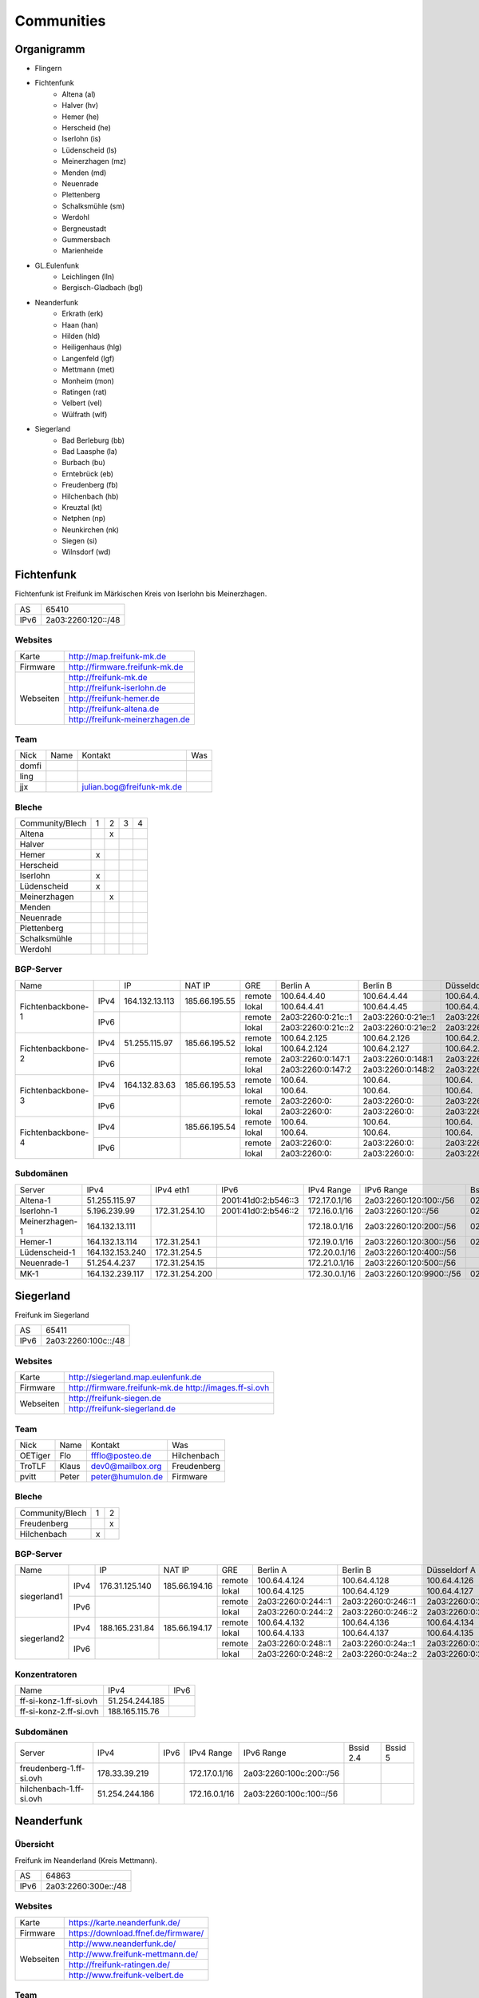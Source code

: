 Communities
===========

Organigramm
-----------

* Flingern
* Fichtenfunk
    * Altena (al)
    * Halver (hv)
    * Hemer (he)
    * Herscheid (he)
    * Iserlohn (is)
    * Lüdenscheid (ls)
    * Meinerzhagen (mz)
    * Menden (md)
    * Neuenrade
    * Plettenberg
    * Schalksmühle (sm)
    * Werdohl
    * Bergneustadt
    * Gummersbach
    * Marienheide
* GL.Eulenfunk
    * Leichlingen (lln)
    * Bergisch-Gladbach (bgl)
* Neanderfunk
    * Erkrath (erk)
    * Haan (han)
    * Hilden (hld)
    * Heiligenhaus (hlg)
    * Langenfeld (lgf)
    * Mettmann (met)
    * Monheim (mon)
    * Ratingen (rat)
    * Velbert (vel)
    * Wülfrath (wlf)
* Siegerland
    * Bad Berleburg (bb)
    * Bad Laasphe (la)
    * Burbach (bu)
    * Erntebrück (eb)
    * Freudenberg (fb)
    * Hilchenbach (hb)
    * Kreuztal (kt)
    * Netphen (np)
    * Neunkirchen (nk)
    * Siegen (si)
    * Wilnsdorf (wd)

Fichtenfunk
-----------

Fichtenfunk ist Freifunk im Märkischen Kreis von Iserlohn bis Meinerzhagen.

+---------+--------------------+
|AS       | 65410              |
+---------+--------------------+
|IPv6     | 2a03:2260:120::/48 |
+---------+--------------------+

Websites
^^^^^^^^

+---------+-------------------------------+
|Karte    | http://map.freifunk-mk.de     |
+---------+-------------------------------+
|Firmware |http://firmware.freifunk-mk.de |
+---------+-------------------------------+
|Webseiten|http://freifunk-mk.de          |
+         +-------------------------------+
|         |http://freifunk-iserlohn.de    |
+         +-------------------------------+
|         |http://freifunk-hemer.de       |
+         +-------------------------------+
|         |http://freifunk-altena.de      |
+         +-------------------------------+
|         |http://freifunk-meinerzhagen.de|
+---------+-------------------------------+

Team
^^^^

+------------+---------------+----------------------------------+------------------------------------------------+
|Nick        |Name           |Kontakt                           |Was                                             |
+------------+---------------+----------------------------------+------------------------------------------------+
|domfi       |               |                                  |                                                |
+------------+---------------+----------------------------------+------------------------------------------------+
|ling        |               |                                  |                                                |
+------------+---------------+----------------------------------+------------------------------------------------+
|jjx         |               |julian.bog@freifunk-mk.de         |                                                |
+------------+---------------+----------------------------------+------------------------------------------------+

Bleche
^^^^^^

+-----------------+-+-+-+-+
|Community/Blech  |1|2|3|4|
+-----------------+-+-+-+-+
|Altena           | |x| | |
+-----------------+-+-+-+-+
|Halver           | | | | |
+-----------------+-+-+-+-+
|Hemer            |x| | | |
+-----------------+-+-+-+-+
|Herscheid        | | | | |
+-----------------+-+-+-+-+
|Iserlohn         |x| | | |
+-----------------+-+-+-+-+
|Lüdenscheid      |x| | | |
+-----------------+-+-+-+-+
|Meinerzhagen     | |x| | |
+-----------------+-+-+-+-+
|Menden           | | | | |
+-----------------+-+-+-+-+
|Neuenrade        | | | | |
+-----------------+-+-+-+-+
|Plettenberg      | | | | |
+-----------------+-+-+-+-+
|Schalksmühle     | | | | |
+-----------------+-+-+-+-+
|Werdohl          | | | | |
+-----------------+-+-+-+-+

BGP-Server
^^^^^^^^^^

+-----------------+----+--------------+-------------+------+------------------+------------------+------------------+------------------+
|Name             |    |IP            |NAT IP       |GRE   |Berlin A          |Berlin B          |Düsseldorf A      |Düsseldorf B      |
+-----------------+----+--------------+-------------+------+------------------+------------------+------------------+------------------+
|                 |    |              |             |remote|100.64.4.40       |100.64.4.44       |100.64.4.42       |100.64.4.46       |
|                 |IPv4|164.132.13.113|185.66.195.55+------+------------------+------------------+------------------+------------------+
|                 |    |              |             |lokal |100.64.4.41       |100.64.4.45       |100.64.4.43       |100.64.4.47       |
|Fichtenbackbone-1+----+--------------+-------------+------+------------------+------------------+------------------+------------------+
|                 |    |              |             |remote|2a03:2260:0:21c::1|2a03:2260:0:21e::1|2a03:2260:0:21d::1|2a03:2260:0:21f::1|
|                 |IPv6|              |             +------+------------------+------------------+------------------+------------------+
|                 |    |              |             |lokal |2a03:2260:0:21c::2|2a03:2260:0:21e::2|2a03:2260:0:21d::2|2a03:2260:0:21f::2|
+-----------------+----+--------------+-------------+------+------------------+------------------+------------------+------------------+
|                 |    |              |             |remote|100.64.2.125      |100.64.2.126      |100.64.2.128      |100.64.2.131      |
|                 |IPv4|51.255.115.97 |185.66.195.52+------+------------------+------------------+------------------+------------------+
|                 |    |              |             |lokal |100.64.2.124      |100.64.2.127      |100.64.2.129      |100.64.2.130      |
|Fichtenbackbone-2+----+--------------+-------------+------+------------------+------------------+------------------+------------------+
|                 |    |              |             |remote|2a03:2260:0:147:1 |2a03:2260:0:148:1 |2a03:2260:0:149:1 |2a03:2260:0:14a:1 |
|                 |IPv6|              |             +------+------------------+------------------+------------------+------------------+
|                 |    |              |             |lokal |2a03:2260:0:147:2 |2a03:2260:0:148:2 |2a03:2260:0:149:2 |2a03:2260:0:14a:2 |
+-----------------+----+--------------+-------------+------+------------------+------------------+------------------+------------------+
|                 |    |              |             |remote|100.64.           |100.64.           |100.64.           |100.64.           |
|                 |IPv4|164.132.83.63 |185.66.195.53+------+------------------+------------------+------------------+------------------+
|                 |    |              |             |lokal |100.64.           |100.64.           |100.64.           |100.64.           |
|Fichtenbackbone-3+----+--------------+-------------+------+------------------+------------------+------------------+------------------+
|                 |    |              |             |remote|2a03:2260:0:      |2a03:2260:0:      |2a03:2260:0:      |2a03:2260:0:      |
|                 |IPv6|              |             +------+------------------+------------------+------------------+------------------+
|                 |    |              |             |lokal |2a03:2260:0:      |2a03:2260:0:      |2a03:2260:0:      |2a03:2260:0:      |
+-----------------+----+--------------+-------------+------+------------------+------------------+------------------+------------------+
|                 |    |              |             |remote|100.64.           |100.64.           |100.64.           |100.64.           |
|                 |IPv4|              |185.66.195.54+------+------------------+------------------+------------------+------------------+
|                 |    |              |             |lokal |100.64.           |100.64.           |100.64.           |100.64.           |
|Fichtenbackbone-4+----+--------------+-------------+------+------------------+------------------+------------------+------------------+
|                 |    |              |             |remote|2a03:2260:0:      |2a03:2260:0:      |2a03:2260:0:      |2a03:2260:0:      |
|                 |IPv6|              |             +------+------------------+------------------+------------------+------------------+
|                 |    |              |             |lokal |2a03:2260:0:      |2a03:2260:0:      |2a03:2260:0:      |2a03:2260:0:      |
+-----------------+----+--------------+-------------+------+------------------+------------------+------------------+------------------+

Subdomänen
^^^^^^^^^^

+--------------+----------------+--------------+-------------------+-------------+-----------------------+-----------------+-----------------+
|Server        |IPv4            |IPv4 eth1     |IPv6               |IPv4 Range   |IPv6 Range             |Bssid 2.4        |Bssid 5          |
+--------------+----------------+--------------+-------------------+-------------+-----------------------+-----------------+-----------------+
|Altena-1      |51.255.115.97   |              |2001:41d0:2:b546::3|172.17.0.1/16|2a03:2260:120:100::/56 |02:ff:13:37:fe:04|02:ff:13:37:fe:05|
+--------------+----------------+--------------+-------------------+-------------+-----------------------+-----------------+-----------------+
|Iserlohn-1    |5.196.239.99    |172.31.254.10 |2001:41d0:2:b546::2|172.16.0.1/16|2a03:2260:120::/56     |02:ff:13:37:fe:03|02:ff:13:37:fe:04|
+--------------+----------------+--------------+-------------------+-------------+-----------------------+-----------------+-----------------+
|Meinerzhagen-1|164.132.13.111  |              |                   |172.18.0.1/16|2a03:2260:120:200::/56 |02:ff:13:37:fe:05|02:ff:13:37:fe:06|
+--------------+----------------+--------------+-------------------+-------------+-----------------------+-----------------+-----------------+
|Hemer-1       |164.132.13.114  |172.31.254.1  |                   |172.19.0.1/16|2a03:2260:120:300::/56 |02:ff:13:37:fe:05|02:ff:13:37:fe:07|
+--------------+----------------+--------------+-------------------+-------------+-----------------------+-----------------+-----------------+
|Lüdenscheid-1 |164.132.153.240 |172.31.254.5  |                   |172.20.0.1/16|2a03:2260:120:400::/56 |                 |                 |
+--------------+----------------+--------------+-------------------+-------------+-----------------------+-----------------+-----------------+
|Neuenrade-1   |51.254.4.237    |172.31.254.15 |                   |172.21.0.1/16|2a03:2260:120:500::/56 |                 |                 |
+--------------+----------------+--------------+-------------------+-------------+-----------------------+-----------------+-----------------+
|              |                |              |                   |             |                       |                 |                 |
+--------------+----------------+--------------+-------------------+-------------+-----------------------+-----------------+-----------------+
|MK-1          |164.132.239.117 |172.31.254.200|                   |172.30.0.1/16|2a03:2260:120:9900::/56|02:ff:13:37:fe:99|                 |
+--------------+----------------+--------------+-------------------+-------------+-----------------------+-----------------+-----------------+

Siegerland
-----------

Freifunk im Siegerland

+---------+---------------------+
|AS       | 65411               |
+---------+---------------------+
|IPv6     | 2a03:2260:100c::/48 |
+---------+---------------------+

Websites
^^^^^^^^

+---------+-----------------------------------+
|Karte    |http://siegerland.map.eulenfunk.de |
+---------+-----------------------------------+
|Firmware |http://firmware.freifunk-mk.de     |
|         |http://images.ff-si.ovh            |
+---------+-----------------------------------+
|Webseiten|http://freifunk-siegen.de          |
+         +-----------------------------------+
|         |http://freifunk-siegerland.de      |
+---------+-----------------------------------+

Team
^^^^

+------------+---------------+----------------------------------+------------------------------------------------+
|Nick        |Name           |Kontakt                           |Was                                             |
+------------+---------------+----------------------------------+------------------------------------------------+
|OETiger     |Flo            |ffflo@posteo.de                   |Hilchenbach                                     |
+------------+---------------+----------------------------------+------------------------------------------------+
|TroTLF      |Klaus          |dev0@mailbox.org                  |Freudenberg                                     |
+------------+---------------+----------------------------------+------------------------------------------------+
|pvitt       |Peter          |peter@humulon.de                  |Firmware                                        |
+------------+---------------+----------------------------------+------------------------------------------------+

Bleche
^^^^^^

+-----------------+-+-+
|Community/Blech  |1|2|
+-----------------+-+-+
|Freudenberg      | |x|
+-----------------+-+-+
|Hilchenbach      |x| |
+-----------------+-+-+

BGP-Server
^^^^^^^^^^

+-----------------+----+--------------+-------------+------+------------------+------------------+------------------+------------------+
|Name             |    |IP            |NAT IP       |GRE   |Berlin A          |Berlin B          |Düsseldorf A      |Düsseldorf B      |
+-----------------+----+--------------+-------------+------+------------------+------------------+------------------+------------------+
|                 |    |              |             |remote|100.64.4.124      |100.64.4.128      |100.64.4.126      |100.64.4.130      |
|                 |IPv4|176.31.125.140|185.66.194.16+------+------------------+------------------+------------------+------------------+
|                 |    |              |             |lokal |100.64.4.125      |100.64.4.129      |100.64.4.127      |100.64.4.131      |
|      siegerland1+----+--------------+-------------+------+------------------+------------------+------------------+------------------+
|                 |    |              |             |remote|2a03:2260:0:244::1|2a03:2260:0:246::1|2a03:2260:0:245::1|2a03:2260:0:247::1|
|                 |IPv6|              |             +------+------------------+------------------+------------------+------------------+
|                 |    |              |             |lokal |2a03:2260:0:244::2|2a03:2260:0:246::2|2a03:2260:0:245::2|2a03:2260:0:247::2|
+-----------------+----+--------------+-------------+------+------------------+------------------+------------------+------------------+
|                 |    |              |             |remote|100.64.4.132      |100.64.4.136      |100.64.4.134      |100.64.4.138      |
|                 |IPv4|188.165.231.84|185.66.194.17+------+------------------+------------------+------------------+------------------+
|                 |    |              |             |lokal |100.64.4.133      |100.64.4.137      |100.64.4.135      |100.64.4.139      |
|      siegerland2+----+--------------+-------------+------+------------------+------------------+------------------+------------------+
|                 |    |              |             |remote|2a03:2260:0:248::1|2a03:2260:0:24a::1|2a03:2260:0:249::1|2a03:2260:0:24b::1|
|                 |IPv6|              |             +------+------------------+------------------+------------------+------------------+
|                 |    |              |             |lokal |2a03:2260:0:248::2|2a03:2260:0:24a::2|2a03:2260:0:249::2|2a03:2260:0:24b::2|
+-----------------+----+--------------+-------------+------+------------------+------------------+------------------+------------------+

Konzentratoren
^^^^^^^^^^^^^^

+-----------------------+----------------+-------------------+
|Name                   |IPv4            |IPv6               |
+-----------------------+----------------+-------------------+
|ff-si-konz-1.ff-si.ovh |51.254.244.185  |                   |
+-----------------------+----------------+-------------------+
|ff-si-konz-2.ff-si.ovh |188.165.115.76  |                   |
+-----------------------+----------------+-------------------+

Subdomänen
^^^^^^^^^^

+-----------------------+----------------+-------------------+-------------+------------------------+-----------------+-----------------+
|Server                 |IPv4            |IPv6               |IPv4 Range   |IPv6 Range              |Bssid 2.4        |Bssid 5          |
+-----------------------+----------------+-------------------+-------------+------------------------+-----------------+-----------------+
|freudenberg-1.ff-si.ovh|178.33.39.219   |                   |172.17.0.1/16|2a03:2260:100c:200::/56 |                 |                 |
+-----------------------+----------------+-------------------+-------------+------------------------+-----------------+-----------------+
|hilchenbach-1.ff-si.ovh|51.254.244.186  |                   |172.16.0.1/16|2a03:2260:100c:100::/56 |                 |                 |
+-----------------------+----------------+-------------------+-------------+------------------------+-----------------+-----------------+

Neanderfunk
-----------

Übersicht
^^^^^^^^^

Freifunk im Neanderland (Kreis Mettmann).

+---------+---------------------+
|AS       | 64863               |
+---------+---------------------+
|IPv6     | 2a03:2260:300e::/48 |
+---------+---------------------+



Websites
^^^^^^^^

+---------+------------------------------------+
|Karte    | https://karte.neanderfunk.de/      |
+---------+------------------------------------+
|Firmware | https://download.ffnef.de/firmware/|
+---------+------------------------------------+
|Webseiten|http://www.neanderfunk.de/          |
+         +------------------------------------+
|         |http://www.freifunk-mettmann.de/    |
+         +------------------------------------+
|         |http://freifunk-ratingen.de/        |
+         +------------------------------------+
|         |http://www.freifunk-velbert.de      |
+---------+------------------------------------+



Team
^^^^

+------------+------------------+----------------------------------+------------------------------------------------+
|Nick        |Name              |Kontakt                           |Was                                             |
+------------+------------------+----------------------------------+------------------------------------------------+
|Lutz        |Lutz Wulfestieg   | Lutz@forum                       |Community, Organisation                         |
+------------+------------------+----------------------------------+------------------------------------------------+
|Benedikt_Wi |Benedikt          | Benedikt_Wi@forum                |Firmware, Supernodes                            |
+------------+------------------+----------------------------------+------------------------------------------------+
|plaste      |Stephan           | plaste@forum                     |Dokumentation, Supernodes                       |
+------------+------------------+----------------------------------+------------------------------------------------+



Bleche
^^^^^^


+--------------------+-+-+-+
|Community/Blech     |1|2|3|
+--------------------+-+-+-+
|Erkrath (erk)       |x|x| |
+--------------------+-+-+-+
|Haan (han)          |x|x| |
+--------------------+-+-+-+
|Hilden (hld)        |x|x| |
+--------------------+-+-+-+
|Heiligenhaus (hlg)  |x|x| |
+--------------------+-+-+-+
|Langenfeld (lgf)    |x|x| |
+--------------------+-+-+-+
|Mettmann (met)      |x|x| |
+--------------------+-+-+-+
|Monheim (mon)       |x|x| |
+--------------------+-+-+-+
|Ratingen (rat)      |x|x| |
+--------------------+-+-+-+
|Velbert (vel)       |x|x| |
+--------------------+-+-+-+
|Wülfrath (wlf)      |x|x| |
+--------------------+-+-+-+

Stand: 29.05.2016; Blech 1/2 sind VM's beim FFRL, keine dezidierten VM's. Blech 3 (FF-ME-Blech1) befindet sich aktuell im Aufbau.


BGP-Server
^^^^^^^^^^

+-----------------+----+--------------+---------------+------+------------------+------------------+------------------+------------------+
|Name             |    |IP            |NAT IP         |GRE   |Berlin A          |Berlin B          |Düsseldorf A      |Düsseldorf B      |
+-----------------+----+--------------+---------------+------+------------------+------------------+------------------+------------------+
|                 |    |              |               |remote|100.64.3.86       |100.64.3.90       |100.64.3.88       |100.64.3.92       |
|                 |IPv4|151.80.11.200 |185.66.193.111 +------+------------------+------------------+------------------+------------------+
|                 |    |              |               |lokal |100.64.3.87       |100.64.3.91       |100.64.3.89       |100.64.3.93       |
|neander-1        +----+--------------+---------------+------+------------------+------------------+------------------+------------------+
|                 |    |              |               |remote|2a03:2260:0:1b5::1|2a03:2260:0:1b7::1|2a03:2260:0:1b6::1|2a03:2260:0:1b8::1|
|                 |IPv6|              |               +------+------------------+------------------+------------------+------------------+
|                 |    |              |               |lokal |2a03:2260:0:1b5::2|2a03:2260:0:1b7::2|2a03:2260:0:1b6::2|2a03:2260:0:1b8::2|
+-----------------+----+--------------+---------------+------+------------------+------------------+------------------+------------------+
|                 |    |              |               |remote|100.64.3.102      |100.64.3.106      |100.64.3.104      |100.64.3.108      |
|                 |IPv4|151.80.11.203 |185.66.193.110 +------+------------------+------------------+------------------+------------------+
|                 |    |              |               |lokal |100.64.3.103      |100.64.3.107      |100.64.3.105      |100.64.3.109      |
|neander-3        +----+--------------+---------------+------+------------------+------------------+------------------+------------------+
|                 |    |              |               |remote|2a03:2260:0:1bd::1|2a03:2260:0:1bf::1|2a03:2260:0:1be::1|2a03:2260:0:1c0::1|
|                 |IPv6|              |               +------+------------------+------------------+------------------+------------------+
|                 |    |              |               |lokal |2a03:2260:0:1bd::2|2a03:2260:0:1bf::2|2a03:2260:0:1be::2|2a03:2260:0:1c0::2|
+-----------------+----+--------------+---------------+------+------------------+------------------+------------------+------------------+
|                 |    |              |               |remote|100.64.3.94       |100.64.3.98       |100.64.3.96       |100.64.3.100      |
|                 |IPv4|37.59.64.72   |185.66.195.78  +------+------------------+------------------+------------------+------------------+
|                 |    |              |               |lokal |100.64.3.95       |100.64.3.99       |100.64.3.97       |100.64.3.101      |
|FF-ME-Blech1     +----+--------------+---------------+------+------------------+------------------+------------------+------------------+
|                 |    |              |               |remote|2a03:2260:0:1b9::1|2a03:2260:0:1bb::1|2a03:2260:0:1ba::1|2a03:2260:0:1bc::1|
|                 |IPv6|              |               +------+------------------+------------------+------------------+------------------+
|                 |    |              |               |lokal |2a03:2260:0:1b9::2|2a03:2260:0:1bb::2|2a03:2260:0:1ba::2|2a03:2260:0:1bc::2|
+-----------------+----+--------------+---------------+------+------------------+------------------+------------------+------------------+

Konzentratoren
^^^^^^^^^^^^^^

+-----------------------+----------------+-------------------+
|Name                   |IPv4            |IPv6               |
+-----------------------+----------------+-------------------+
|ff-me-blech1.ffnef.de	|37.59.64.72     |                   |
+-----------------------+----------------+-------------------+

Subdomänen
^^^^^^^^^^

+-----------------------+----------------+-------------------+----------------+-------------------------+-----------------+-----------------+
|Server                 |IPv4            |IPv6               |IPv4 Range      |IPv6 Range               |Bssid 2.4        |Bssid 5          |
+-----------------------+----------------+-------------------+----------------+-------------------------+-----------------+-----------------+
|met@neander-1          |151.80.11.203	 |                   |10.1.192.1/20   |2a03:2260:300e:10::1/64  |                 |                 |
+-----------------------+----------------+-------------------+----------------+-------------------------+-----------------+-----------------+
|met@neander-2          |151.80.11.203	 |                   |10.1.192.3/20   |2a03:2260:300e:10::3/64  |                 |                 |
+-----------------------+----------------+-------------------+----------------+-------------------------+-----------------+-----------------+
|met-1                  |37.59.64.73	 |                   |10.1.192.4/20   |2a03:2260:300e:110::4/64 |                 |                 |
+-----------------------+----------------+-------------------+----------------+-------------------------+-----------------+-----------------+
|hlg@neander-1          |151.80.11.203	 |                   |10.11.112.0/20  |2a03:2260:300e:20::1/64  |                 |                 |
+-----------------------+----------------+-------------------+----------------+-------------------------+-----------------+-----------------+
|hlg@neander-2          |151.80.11.203	 |                   |10.11.112.0/20  |2a03:2260:300e:20::3/64  |                 |                 |
+-----------------------+----------------+-------------------+----------------+-------------------------+-----------------+-----------------+
|vel@neander-1          |151.80.11.203	 |                   |10.11.80.0/20   |2a03:2260:300e:30::1/64  |                 |                 |
+-----------------------+----------------+-------------------+----------------+-------------------------+-----------------+-----------------+
|vel@neander-2          |151.80.11.203	 |                   |10.11.80.0/20   |2a03:2260:300e:30::3/64  |                 |                 |
+-----------------------+----------------+-------------------+----------------+-------------------------+-----------------+-----------------+
|mon@neander-1          |151.80.11.203	 |                   |10.1.208.0/21   |2a03:2260:300e:40::1/64  |                 |                 |
+-----------------------+----------------+-------------------+----------------+-------------------------+-----------------+-----------------+
|mon@neander-2          |151.80.11.203	 |                   |10.1.208.0/21   |2a03:2260:300e:40::3/64  |                 |                 |
+-----------------------+----------------+-------------------+----------------+-------------------------+-----------------+-----------------+
|hld@neander-1          |151.80.11.203	 |                   |10.11.128.0/20  |2a03:2260:300e:50::1/64  |                 |                 |
+-----------------------+----------------+-------------------+----------------+-------------------------+-----------------+-----------------+
|hld@neander-2          |151.80.11.203	 |                   |10.11.128.0/20  |2a03:2260:300e:50::3/64  |                 |                 |
+-----------------------+----------------+-------------------+----------------+-------------------------+-----------------+-----------------+
|erk@neander-1          |151.80.11.203	 |                   |10.1.224.0/21   |2a03:2260:300e:70::1/64  |                 |                 |
+-----------------------+----------------+-------------------+----------------+-------------------------+-----------------+-----------------+
|erk@neander-2          |151.80.11.203	 |                   |10.1.224.0/21   |2a03:2260:300e:70::3/64  |                 |                 |
+-----------------------+----------------+-------------------+----------------+-------------------------+-----------------+-----------------+
|rat@neander-1          |151.80.11.203	 |                   |10.11.64.0/20   |2a03:2260:300e:80::1/64  |                 |                 |
+-----------------------+----------------+-------------------+----------------+-------------------------+-----------------+-----------------+
|rat@neander-2          |151.80.11.203	 |                   |10.11.64.0/20   |2a03:2260:300e:80::3/64  |                 |                 |
+-----------------------+----------------+-------------------+----------------+-------------------------+-----------------+-----------------+
|rat-1                  |37.59.64.75	 |                   |10.11.64.4/20   |2a03:2260:300e:180::4/64 |                 |                 |
+-----------------------+----------------+-------------------+----------------+-------------------------+-----------------+-----------------+
|han@neander-1          |151.80.11.203	 |                   |10.1.232.0/21   |2a03:2260:300e:90::1/64  |                 |                 |
+-----------------------+----------------+-------------------+----------------+-------------------------+-----------------+-----------------+
|han@neander-2          |151.80.11.203	 |                   |10.1.232.0/21   |2a03:2260:300e:90::3/64  |                 |                 |
+-----------------------+----------------+-------------------+----------------+-------------------------+-----------------+-----------------+
|lgf@neander-1          |151.80.11.203	 |                   |10.1.240.0/21   |2a03:2260:300e:a0::1/64  |                 |                 |
+-----------------------+----------------+-------------------+----------------+-------------------------+-----------------+-----------------+
|lgf@neander-2          |151.80.11.203	 |                   |10.1.240.0/21   |2a03:2260:300e:a0::3/64  |                 |                 |
+-----------------------+----------------+-------------------+----------------+-------------------------+-----------------+-----------------+
|wlf@neander-1          |151.80.11.203	 |                   |10.1.248.0/21   |2a03:2260:300e:b0::1/64  |                 |                 |
+-----------------------+----------------+-------------------+----------------+-------------------------+-----------------+-----------------+
|wlf@neander-2          |151.80.11.203	 |                   |10.1.248.0/21   |2a03:2260:300e:b0::3/64  |                 |                 |
+-----------------------+----------------+-------------------+----------------+-------------------------+-----------------+-----------------+


Düsseldorf-Flingern
-------------------

Übersicht
^^^^^^^^^

Freifunk-Flingern ist ein Düsseldorfer Projekt welches als Ziele sich den bau von möglichst stark vernetzten Meshes gesetzt hat.
Es sollen möglichst große Mesh-Wolken gebaut werden, die vergleichsweise wenige (aber kräftige) VPN-Uplinks haben.
Bei der Versorgung von Geflüchtetenunterkünften ist die Nutzung von bestehender Freifunk-Technik (im Rahmen des PPA und des MoU) Zielvorgabe,
um nicht nur als "Graswurzel-Internetprovider" aufzutreten, sondern echten Freifunk zu den Refugees zu bringen.

Websites
^^^^^^^^

+--------+-------------------------+
|Karte   | http://map.ffdus.de/    |
+--------+-------------------------+
|Firmware| http://images.ffdus.de/ |
+--------+-------------------------+
|Projekt | http://www.twin.world/  |
+--------+-------------------------+
|Blog    | http://www.ffdus.de     |
+--------+-------------------------+

BGP-Server
^^^^^^^^^^

+---------+-----------+
|AS       |65125      |
+---------+-----------+


Table: broken!

+-----------------+----+--------------+-------------+------+------------------+------------------+------------------+------------------+
|Name             |    |IPvserver     |IPffrl       |GRE   |Berlin A          |Berlin B          |Düsseldorf A      |Düsseldorf B      |
+-----------------+----+--------------+-------------+------+------------------+------------------+------------------+------------------+
|                 |    |              |             |remote|100.64.2.200      |100.64.2.202      |100.64.2.204      |100.64.2.206      |
|                 |IPv4|51.255.150.68 |185.66.195.64+------+------------------+------------------+------------------+------------------+
|                 |    |              |             |lokal |100.64.2.201      |100.64.2.203      |100.64.2.205      |100.64.2.207      |
|Flingern-1       +----+--------------+-------------+------+------------------+------------------+------------------+------------------+
|                 |    |              |             |remote|2a03:2260:0:16e::1|2a03:2260:0:16f::1|2a03:2260:0:170::1|2a03:2260:0:171::1|
|                 |IPv6|              |             +------+------------------+------------------+------------------+------------------+
|                 |    |              |             |lokal |2a03:2260:0:16e::2|2a03:2260:0:16f::2|2a03:2260:0:170::2|2a03:2260:0:172::2|
+-----------------+----+--------------+-------------+------+------------------+------------------+------------------+------------------+
|                 |    |              |185.66.195.65|remote|100.64.4.40       |100.64.4.44       |100.64.4.42       |100.64.4.46       |
|                 |IPv4|5.196.239.99  +-------------+------+------------------+------------------+------------------+------------------+
|                 |    |              |             |lokal |100.64.4.41       |100.64.4.45       |100.64.4.43       |100.64.4.47       |
|Flingern-2       +----+--------------+-------------+------+------------------+------------------+------------------+------------------+
|                 |    |              |             |remote|2a03:2260:122::1  |2a03:2260:0:21e::1|2a03:2260:0:21d::1|2a03:2260:0:21f::1|
|                 |IPv6|              |             +------+------------------+------------------+------------------+------------------+
|                 |    |              |             |lokal |2a03:2260:122::2  |2a03:2260:0:21e::2|2a03:2260:0:21d::2|2a03:2260:0:21f::2|
+-----------------+----+--------------+-------------+------+------------------+------------------+------------------+------------------+


Subdomänen
^^^^^^^^^^

+--------------+-------------+-------------------------+---------------------+------------+----------------------------------+------------------------+
|Server        |IPv4         |IPv6 int                 |IPv6 ext             |nextnode v4 | nextnode v6                      |DHCP v4                 |
+--------------+-------------+-------------------------+---------------------+------------+----------------------------------+------------------------+
|w0-9          |10.155.0.0/20|fda0:747e:ab29:9375::/64 |(2a03:2260:122::/48) |10.155.0.1  | fda0:747e:ab29:9375::1172.17.1.1 |10.155.1.0-10.155.7.255 |
+--------------+-------------+-------------------------+---------------------+------------+----------------------------------+------------------------+

Team
^^^^

+------------+------------------+----------------------------------+------------------------------------------------+
|Nick        |Name              |Kontakt                           |Was                                             |
+------------+------------------+----------------------------------+------------------------------------------------+
|Trickster   |Silas             |trickster@forum                   |Geld, Logistik, Unterkünfte, Routerdaten        |
+------------+------------------+----------------------------------+------------------------------------------------+
|mst         |mathias           |                                  |Uplinks, Offloader, Neurouter                   |
+------------+------------------+----------------------------------+------------------------------------------------+
|Frankth     |Frank             |                                  |Dokumentation, Coaching                         |
+------------+------------------+----------------------------------+------------------------------------------------+
|Adorfer     |Andreas           |adorfer@forum adorferen@gmail.com |Firmware, Ourdoorinstallationen                 |
+------------+------------------+----------------------------------+------------------------------------------------+

GL.Eulenfunk
------------

Übersicht
^^^^^^^^^

GL.Eulenfunk ist eine Untergruppe von Freifunk GL (Freifunk im Rheinisch-Bergischen Kreis). Dort sind die Städte Leichlingen und Bergisch Gladbach mit eigenen Supernodes vertreten, während die anderen Städte in der Domäne GL.Wupper Resourcen beziehen. 

Websites
^^^^^^^^

+--------+-----------------------------------+
|Karte   | https://map.ffgl.eu/              |
+--------+-----------------------------------+
|Firmware| http://firmware.ffgl.eu/          |
+--------+-----------------------------------+
|Webseite| https://freifunk-leichlingen.net/ |
+--------+-----------------------------------+


Team
^^^^

+------------+------------------+----------------------------------+------------------------------------------------+
|Nick        |Name              |Kontakt                           |Was                                             |
+------------+------------------+----------------------------------+------------------------------------------------+
|Frank       |Frank             |frank@forum                       |Eisen, Neurouter                                |
+------------+------------------+----------------------------------+------------------------------------------------+
|PetaByteBoy |Milan             |petabyteboy@forum                 |Eulenfunk-Karten, VMs                           |
+------------+------------------+----------------------------------+------------------------------------------------+
